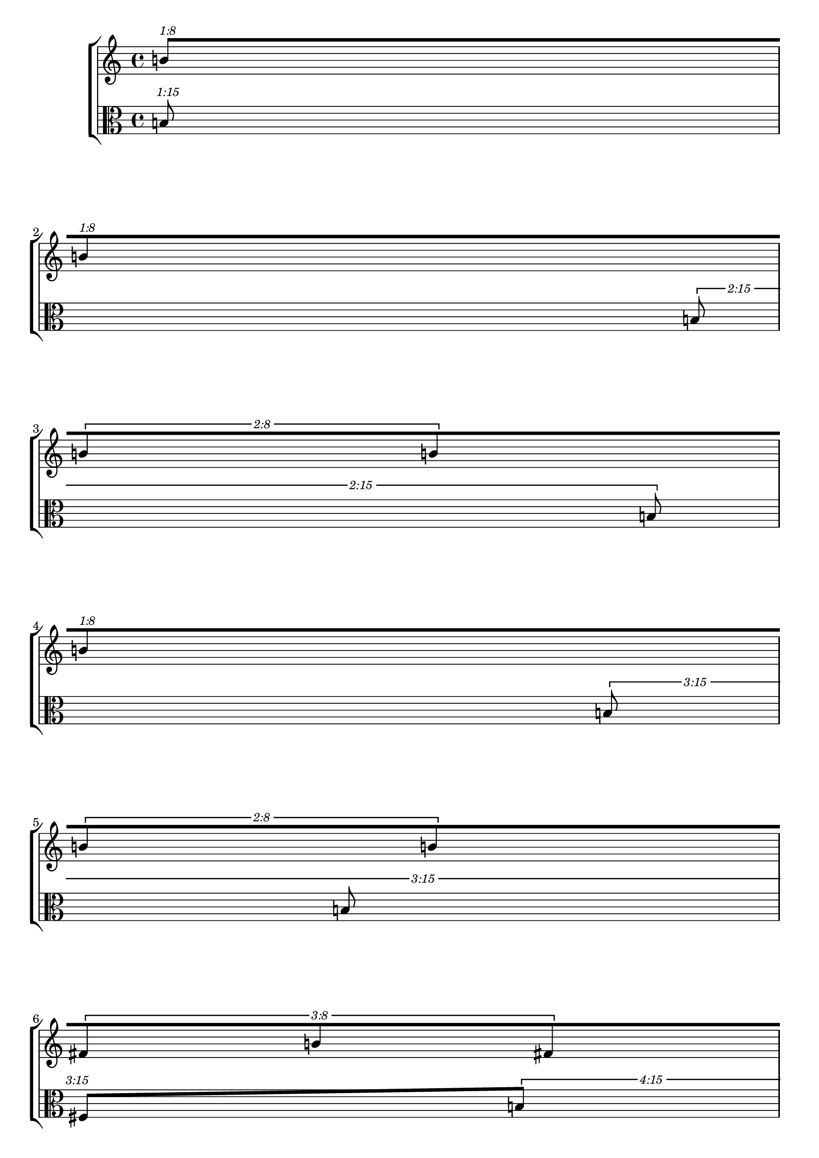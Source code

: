 \version "2.19.82"
\language "english"

\paper {
  system-system-spacing.minimum-distance = #20
}
vlnOneMusic = {
		\tuplet 1/8 {
			b'8 [
		}
		\tuplet 1/8 {
			b'8
		}
		\tuplet 2/8 {
			b'8
			b'8
		}
		\tuplet 1/8 {
			b'8
		}
		\tuplet 2/8 {
			b'8
			b'8
		}
		\tuplet 3/8 {
			fs'8
			b'8
			fs'8
		}
		\tuplet 2/8 {
			b'8
			b'8
		}
		\tuplet 3/8 {
			b'8
			fs'8
			b'8
		}
		\tuplet 4/8 {
			b'8
			fs'8
			b'8
			b'8
		}
		\tuplet 3/8 {
			bf'8
			f'8
			bf'8
		}
		\tuplet 4/8 {
			bf'8
			f'8
			bf'8
			f'8
		}
		\tuplet 5/8 {
			bf'8
			f'8
			bf'8
			bf'8
			bf'8
		}
		\tuplet 4/8 {
			f'8
			bf'8
			bf'8
			bf'8
		}
		\tuplet 5/8 {
			bf'8
			bf'8
			bf'8
			f'8
			bf'8
		}
		\tuplet 6/8 {
			a'8
			cs'8
			a'8
			cs'8
			a'8
			a'8
		}
		\tuplet 5/8 {
			a'8
			cs'8
			cs'8
			cs'8
			e'8
		}
		\tuplet 6/8 {
			a'8
			cs'8
			e'8
			cs'8
			e'8
			e'8
		}
		\tuplet 7/8 {
			a'8
			e'8
			e'8
			cs'8
			cs'8
			e'8
			a'8
		}
		\tuplet 6/8 {
			a'8
			cs'8
			e'8
			a'8
			e'8
			e'8
		}
		\tuplet 7/8 {
			af'8
			af'8
			ef'8
			af'8
			af'8
			af'8
			ef'8
		}
		\tuplet 8/8 {
			ef'8
			af'8
			af'8
			af'8
			ef'8
			af'8
			ef'8
			af'8
		}
		\tuplet 7/8 {
			af'8
			af'8
			ef'8
			af'8
			ef'8
			c'8
			ef'8
		}
		\tuplet 8/8 {
			ef'8
			gf'8
			af'8
			c'8
			af'8
			af'8
			c'8
			c'8
		}
		\tuplet 9/8 {
			af'8
			af'8
			af'8
			gf'8
			gf'8
			ef'8
			af'8
			af'8
			af'8
		}
		\tuplet 8/8 {
			d'8
			f'8
			g'8
			g'8
			g'8
			d'8
			f'8
			d'8
		}
		\tuplet 9/8 {
			g'8
			g'8
			g'8
			d'8
			g'8
			g'8
			a'8
			d'8
			g'8
		}
		\tuplet 10/8 {
			g'8
			a'8
			a'8
			g'8
			g'8
			g'8
			b'8
			d'8
			g'8
			d'8
		}
		\tuplet 9/8 {
			d'8
			g'8
			g'8
			g'8
			g'8
			g'8
			d'8
			d'8
			g'8
		}
		\tuplet 10/8 {
			b'8
			a'8
			a'8
			a'8
			g'8
			a'8
			b'8
			f'8
			g'8
			g'8
		}
		\tuplet 11/8 {
			fs'8
			c'8
			c'8
			fs'8
			as'8
			e'8
			fs'8
			c'8
			gs'8
			e'8
			fs'8
		}
		\tuplet 10/8 {
			as'8
			fs'8
			e'8
			gs'8
			cs'8
			fs'8
			fs'8
			gs'8
			fs'8
			fs'8
		}
		\tuplet 11/8 {
			fs'8
			fs'8
			gs'8
			fs'8
			as'8
			cs'8
			fs'8
			fs'8
			c'8
			fs'8
			c'8
		}
		\tuplet 12/8 {
			as'8
			e'8
			cs'8
			e'8
			cs'8
			fs'8
			cs'8
			e'8
			fs'8
			as'8
			as'8
			as'8
		}
		\tuplet 11/8 {
			c'8
			fs'8
			gs'8
			fs'8
			as'8
			as'8
			fs'8
			fs'8
			as'8
			fs'8
			cs'8
		}
		\tuplet 12/8 {
			as'8
			e'8
			as'8
			e'8
			fs'8
			cs'8
			as'8
			cs'8
			as'8
			gs'8
			fs'8
			fs'8
		}
		\tuplet 13/8 {
			fs'8
			cs'8
			cs'8
			fs'8
			c'8
			d'8
			c'8
			cs'8
			d'8
			as'8
			d'8
			c'8
			fs'8
		}
		\tuplet 12/8 {
			cs'8
			e'8
			cs'8
			as'8
			as'8
			as'8
			cs'8
			e'8
			cs'8
			fs'8
			e'8
			gs'8
		}
		\tuplet 13/8 {
			fs'8
			fs'8
			cs'8
			fs'8
			d'8
			fs'8
			as'8
			fs'8
			cs'8
			cs'8
			fs'8
			cs'8
			fs'8
		}
		\tuplet 14/8 {
			ef'8
			f'8
			df'8
			df'8
			f'8
			f'8
			f'8
			ef'8
			f'8
			df'8
			b'8
			g'8
			g'8
			c'8
		}
		\tuplet 13/8 {
			f'8
			f'8
			f'8
			c'8
			c'8
			f'8
			df'8
			f'8
			f'8
			f'8
			a'8
			a'8
			a'8
		}
		\tuplet 14/8 {
			df'8
			c'8
			b'8
			a'8
			f'8
			c'8
			f'8
			b'8
			f'8
			df'8
			c'8
			c'8
			g'8
			ef'8
		}
		\tuplet 15/8 {
			ef'8
			f'8
			c'8
			c'8
			f'8
			c'8
			g'8
			g'8
			f'8
			ef'8
			df'8
			ef'8
			ef'8
			ef'8
			df'8
		}
		\tuplet 14/8 {
			b'8
			c'8
			b'8
			a'8
			f'8
			c'8
			ef'8
			f'8
			df'8
			ef'8
			c'8
			f'8
			f'8
			ef'8
		}
		\tuplet 15/8 {
			d'8
			b'8
			b'8
			gs'8
			e'8
			gs'8
			gs'8
			fs'8
			ds'8
			e'8
			e'8
			d'8
			ds'8
			b'8
			b'8
		}
		\tuplet 16/8 {
			e'8
			gs'8
			ds'8
			d'8
			b'8
			d'8
			gs'8
			d'8
			e'8
			e'8
			e'8
			e'8
			gs'8
			e'8
			b'8
			as'8
		}
		\tuplet 16/8 {
			e'8
			gs'8
			ds'8
			d'8
			b'8
			d'8
			gs'8
			d'8
			e'8
			e'8
			e'8
			e'8
			gs'8
			e'8
			b'8
			as'8
		}
		\tuplet 15/8 {
			b'8
			e'8
			c'8
			b'8
			ds'8
			e'8
			e'8
			b'8
			d'8
			e'8
			ds'8
			e'8
			d'8
			fs'8
			e'8
		}
		\tuplet 14/8 {
			as'8
			e'8
			b'8
			as'8
			d'8
			e'8
			as'8
			as'8
			b'8
			e'8
			d'8
			e'8
			c'8
			c'8
		}
		\tuplet 15/8 {
			bf'8
			ef'8
			b'8
			bf'8
			bf'8
			ef'8
			df'8
			bf'8
			f'8
			d'8
			ef'8
			d'8
			a'8
			a'8
			ef'8
		}
		\tuplet 14/8 {
			a'8
			ef'8
			bf'8
			a'8
			a'8
			ef'8
			a'8
			ef'8
			ef'8
			df'8
			ef'8
			df'8
			g'8
			ef'8
		}
		\tuplet 13/8 {
			ef'8
			g'8
			ef'8
			b'8
			bf'8
			g'8
			g'8
			g'8
			f'8
			ef'8
			ef'8
			ef'8
			ef'8
		}
		\tuplet 14/8 {
			b'8
			ef'8
			ef'8
			a'8
			g'8
			ef'8
			a'8
			g'8
			b'8
			b'8
			ef'8
			df'8
			df'8
			bf'8
		}
		\tuplet 13/8 {
			ef'8
			bf'8
			bf'8
			bf'8
			a'8
			bf'8
			bf'8
			g'8
			ef'8
			ef'8
			bf'8
			ef'8
			ef'8
		}
		\tuplet 12/8 {
			fs'8
			fs'8
			c'8
			a'8
			d'8
			fs'8
			a'8
			fs'8
			c'8
			d'8
			a'8
			c'8
		}
		\tuplet 13/8 {
			a'8
			a'8
			d'8
			a'8
			gs'8
			a'8
			a'8
			d'8
			a'8
			fs'8
			d'8
			d'8
			d'8
		}
		\tuplet 12/8 {
			a'8
			fs'8
			d'8
			a'8
			d'8
			c'8
			c'8
			fs'8
			a'8
			d'8
			fs'8
			a'8
		}
		\tuplet 11/8 {
			fs'8
			fs'8
			d'8
			d'8
			d'8
			d'8
			d'8
			d'8
			fs'8
			e'8
			fs'8
		}
		\tuplet 12/8 {
			d'8
			fs'8
			e'8
			d'8
			d'8
			a'8
			c'8
			d'8
			d'8
			a'8
			d'8
			a'8
		}
		\tuplet 11/8 {
			fs'8
			fs'8
			d'8
			d'8
			d'8
			d'8
			d'8
			d'8
			fs'8
			e'8
			fs'8
		}
		\tuplet 10/8 {
			d'8
			a'8
			d'8
			a'8
			c'8
			e'8
			fs'8
			d'8
			e'8
			d'8
		}
		\tuplet 11/8 {
			fs'8
			fs'8
			d'8
			c'8
			e'8
			e'8
			d'8
			e'8
			gs'8
			fs'8
			a'8
		}
		\tuplet 10/8 {
			d'8
			d'8
			a'8
			fs'8
			c'8
			c'8
			d'8
			c'8
			a'8
			d'8
		}
		\tuplet 9/8 {
			ef'8
			df'8
			bf'8
			df'8
			f'8
			f'8
			ef'8
			f'8
			bf'8
		}
		\tuplet 10/8 {
			ef'8
			ef'8
			bf'8
			bf'8
			df'8
			g'8
			f'8
			ef'8
			ef'8
			ef'8
		}
		\tuplet 9/8 {
			ef'8
			df'8
			bf'8
			ef'8
			f'8
			df'8
			ef'8
			ef'8
			ef'8
		}
		\tuplet 8/8 {
			df'8
			g'8
			ef'8
			ef'8
			ef'8
			bf'8
			ef'8
			bf'8
		}
		\tuplet 9/8 {
			f'8
			bf'8
			g'8
			ef'8
			ef'8
			ef'8
			g'8
			ef'8
			ef'8
		}
		\tuplet 8/8 {
			df'8
			g'8
			ef'8
			ef'8
			ef'8
			bf'8
			ef'8
			bf'8
		}
		\tuplet 7/8 {
			ef'8
			ef'8
			bf'8
			g'8
			bf'8
			bf'8
			bf'8
		}
		\tuplet 8/8 {
			df'8
			ef'8
			g'8
			ef'8
			ef'8
			bf'8
			ef'8
			bf'8
		}
		\tuplet 7/8 {
			ef'8
			ef'8
			bf'8
			g'8
			bf'8
			bf'8
			bf'8
		}
		\tuplet 6/8 {
			a'8
			d'8
			a'8
			d'8
			fs'8
			d'8
		}
		\tuplet 7/8 {
			d'8
			a'8
			a'8
			d'8
			d'8
			fs'8
			c'8
		}
		\tuplet 6/8 {
			a'8
			a'8
			d'8
			d'8
			d'8
			a'8
		}
		\tuplet 5/8 {
			d'8
			a'8
			d'8
			d'8
			d'8
		}
		\tuplet 6/8 {
			a'8
			a'8
			d'8
			d'8
			d'8
			a'8
		}
		\tuplet 5/8 {
			cs'8
			gs'8
			cs'8
			cs'8
			cs'8
		}
		\tuplet 4/8 {
			gs'8
			cs'8
			cs'8
			cs'8
		}
		\tuplet 5/8 {
			cs'8
			gs'8
			cs'8
			gs'8
			cs'8
		}
		\tuplet 4/8 {
			cs'8
			cs'8
			cs'8
			cs'8
		}
		\tuplet 3/8 {
			cs'8
			gs'8
			cs'8
		}
		\tuplet 4/8 {
			c'8
			c'8
			c'8
			c'8
		}
		\tuplet 3/8 {
			c'8
			c'8
			c'8
		}
		\tuplet 2/8 {
			c'8
			c'8
		}
		\tuplet 3/8 {
			c'8
			c'8
			c'8
		}
		\tuplet 2/8 {
			c'8
			c'8
		}
		\tuplet 1/8 {
			c'8
		}
		\tuplet 2/8 {
			c'8
			c'8
		}
		\tuplet 1/8 {
			c'8
		}
		\tuplet 1/8 {
			c'8 ]
		}
}

vlnTwoMusic = {
\tuplet 1/15 {
  b8
}
\tuplet 2/15 {
  b8
  b8
}
\tuplet 3/15 {
  b8
  b8
  fs8
}
\tuplet 4/15 {
  b8
  b8
  fs8
  b8
}
\tuplet 5/15 {
  b8
  b8
  b8
  ds8
  fs8
}
\tuplet 6/15 {
  fs8
  b8
  fs8
  b8
  fs8
  b8
}
\tuplet 7/15 {
  b8
  fs8
  b8
  fs8
  fs8
  ds8
  b8
}
\tuplet 8/15 {
  b8
  fs8
  b8
  fs8
  a8
  fs8
  b8
  ds8
}
\tuplet 9/15 {
  af8
  bf8
  d8
  bf8
  f8
  bf8
  c8
  c8
  c8
}
\tuplet 10/15 {
  a8
  a8
  g8
  cs8
  g8
  a8
  e8
  e8
  cs8
  b8
}
\tuplet 11/15 {
  d8
  ef8
  af8
  ef8
  d8
  d8
  gf8
  d8
  gf8
  ef8
  af8
}
\tuplet 12/15 {
  f8
  b8
  g8
  g8
  f8
  f8
  cs8
  g8
  g8
  g8
  d8
  d8
}
\tuplet 13/15 {
  as8
  e8
  c8
  fs8
  c8
  as8
  as8
  gs8
  d8
  fs8
  fs8
  cs8
  fs8
}
\tuplet 14/15 {
  as8
  fs8
  cs8
  cs8
  as8
  cs8
  as8
  fs8
  e8
  fs8
  e8
  e8
  fs8
  fs8
}
\tuplet 15/15 {
  e8
  cs8
  as8
  fs8
  fs8
  e8
  cs8
  e8
  gs8
  fs8
  fs8
  f8
  as8
  e8
  cs8
}
\tuplet 16/15 {
  c8
  e8
  as8
  fs8
  as8
  gs8
  gs8
  as8
  f8
  cs8
  cs8
  as8
  fs8
  fs8
  e8
  as8
}
\tuplet 17/15 {
  f8
  g8
  cs8
  fs8
  gs8
  g8
  fs8
  e8
  g8
  fs8
  fs8
  f8
  cs8
  cs8
  d8
  fs8
  g8
}
\tuplet 18/15 {
  as8
  cs8
  fs8
  e8
  c8
  gs8
  e8
  c8
  cs8
  as8
  d8
  g8
  fs8
  d8
  fs8
  cs8
  f8
  cs8
}
\tuplet 19/15 {
  e8
  gs8
  f8
  as8
  c8
  as8
  e8
  f8
  g8
  fs8
  gs8
  fs8
  fs8
  gs8
  fs8
  fs8
  e8
  as8
  fs8
}
\tuplet 20/15 {
  fs8
  e8
  as8
  as8
  as8
  as8
  d8
  cs8
  gs8
  cs8
  e8
  gs8
  fs8
  gs8
  gs8
  f8
  g8
  gs8
  f8
  cs8
}
\tuplet 19/15 {
  df8
  e8
  a8
  c8
  g8
  f8
  e8
  ef8
  e8
  df8
  gf8
  f8
  a8
  a8
  f8
  a8
  f8
  c8
  f8
}
\tuplet 18/15 {
  e8
  fs8
  c8
  e8
  d8
  as8
  e8
  gs8
  b8
  d8
  b8
  gs8
  as8
  e8
  ds8
  fs8
  ds8
  ds8
}
\tuplet 17/15 {
  df8
  ef8
  a8
  bf8
  ef8
  df8
  df8
  bf8
  df8
  ef8
  ef8
  e8
  ef8
  bf8
  f8
  ef8
  a8
}
\tuplet 16/15 {
  d8
  a8
  gs8
  a8
  fs8
  d8
  d8
  fs8
  e8
  gs8
  gs8
  e8
  d8
  cs8
  d8
  d8
}
\tuplet 15/15 {
  d8
  fs8
  e8
  d8
  d8
  a8
  as8
  c8
  fs8
  a8
  as8
  c8
  e8
  c8
  c8
}
\tuplet 14/15 {
  d8
  c8
  fs8
  d8
  fs8
  a8
  fs8
  d8
  a8
  c8
  fs8
  d8
  c8
  fs8
}
\tuplet 13/15 {
  d8
  e8
  d8
  c8
  gs8
  c8
  gs8
  c8
  c8
  a8
  d8
  d8
  d8
}
\tuplet 12/15 {
  fs8
  e8
  a8
  gs8
  a8
  gs8
  a8
  a8
  fs8
  gs8
  fs8
  a8
}
\tuplet 11/15 {
  e8
  d8
  d8
  fs8
  e8
  d8
  a8
  fs8
  d8
  a8
  d8
}
\tuplet 12/15 {
  d8
  e8
  c8
  d8
  d8
  d8
  fs8
  d8
  e8
  c8
  a8
  a8
}
\tuplet 11/15 {
  e8
  a8
  d8
  d8
  d8
  a8
  d8
  a8
  fs8
  d8
  d8
}
\tuplet 10/15 {
  g8
  f8
  df8
  f8
  ef8
  ef8
  f8
  g8
  bf8
  ef8
}
\tuplet 9/15 {
  ef8
  f8
  f8
  ef8
  ef8
  f8
  ef8
  ef8
  df8
}
\tuplet 10/15 {
  ef8
  df8
  ef8
  bf8
  bf8
  bf8
  bf8
  ef8
  g8
  f8
}
\tuplet 9/15 {
  ef8
  df8
  f8
  g8
  f8
  f8
  ef8
  f8
  ef8
}
\tuplet 8/15 {
  bf8
  g8
  g8
  ef8
  ef8
  bf8
  ef8
  ef8
}
\tuplet 7/15 {
  df8
  g8
  ef8
  bf8
  ef8
  ef8
  g8
}
\tuplet 8/15 {
  df8
  bf8
  g8
  g8
  g8
  df8
  ef8
  ef8
}
\tuplet 7/15 {
  c8
  c8
  d8
  fs8
  d8
  c8
  fs8
}
\tuplet 6/15 {
  gs8
  cs8
  cs8
  gs8
  gs8
  gs8
}
\tuplet 5/15 {
  g8
  g8
  e8
  c8
  c8
}
\tuplet 6/15 {
  g8
  g8
  c8
  c8
  c8
  c8
}
\tuplet 5/15 {
  e8
  g8
  e8
  c8
  c8
}
\tuplet 4/15 {
  c8
  c8
  c8
  c8
}
\tuplet 3/15 {
  g8
  c8
  c8
}
\tuplet 4/15 {
  c8
  g8
  c8
  g8
}
\tuplet 2/15 {
  c8
  c8
}
\tuplet 1/15 {
  c8
}
}
\new StaffGroup <<
	\new Staff {
		\accidentalStyle Score.dodecaphonic
		\time 4/4
		\clef treble
    \vlnOneMusic
	}
	\new Staff {
		\accidentalStyle Score.dodecaphonic
		\time 4/4
		\clef alto
		\vlnTwoMusic
	}
>>

\layout {
    \context {
      \Score
      proportionalNotationDuration = #(ly:make-moment 1/32)
    }
    \context {
      \Voice
      \override TupletNumber.text = #tuplet-number::calc-fraction-text
      \override TupletBracket.breakable = ##t
      \remove "Forbid_line_break_engraver"
      \override Beam.breakable = ##t
    }
  }

